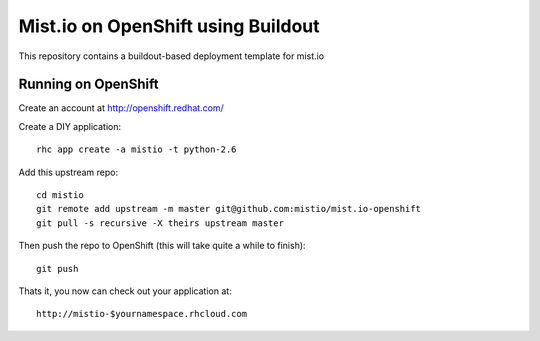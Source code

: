 ===================================
Mist.io on OpenShift using Buildout
===================================

This repository contains a buildout-based deployment template for mist.io

Running on OpenShift
=====================

Create an account at http://openshift.redhat.com/

Create a DIY application::
  
  rhc app create -a mistio -t python-2.6

Add this upstream repo::
  
  cd mistio
  git remote add upstream -m master git@github.com:mistio/mist.io-openshift
  git pull -s recursive -X theirs upstream master

Then push the repo to OpenShift (this will take quite a while to finish)::
  
  git push

Thats it, you now can check out your application at::

  http://mistio-$yournamespace.rhcloud.com
